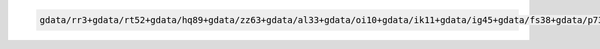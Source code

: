 .. code-block::

   gdata/rr3+gdata/rt52+gdata/hq89+gdata/zz63+gdata/al33+gdata/oi10+gdata/ik11+gdata/ig45+gdata/fs38+gdata/p73+gdata/xp65+gdata/py18+gdata/cj50